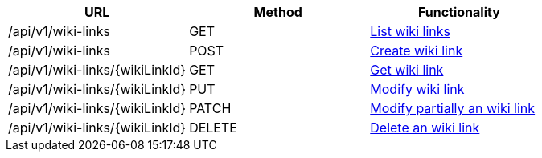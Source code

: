 [cols="3*", options="header"]
|===
| URL
| Method
| Functionality

| /api/v1/wiki-links
| GET
| link:#wikilinks-list[List wiki links]

| /api/v1/wiki-links
| POST
| link:#wikilinks-create[Create wiki link]

| /api/v1/wiki-links/\{wikiLinkId}
| GET
| link:#wikilinks-get[Get wiki link]

| /api/v1/wiki-links/\{wikiLinkId}
| PUT
| link:#wikilinks-edit[Modify wiki link]

| /api/v1/wiki-links/\{wikiLinkId}
| PATCH
| link:#wikilinks-edit[Modify partially an wiki link]

| /api/v1/wiki-links/\{wikiLinkId}
| DELETE
| link:#wikilinks-delete[Delete an wiki link]
|===

